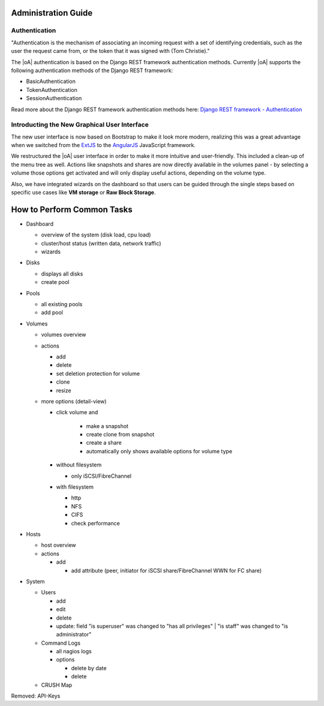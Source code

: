 Administration Guide
====================

.. _admin_auth_methods:

Authentication
--------------

"Authentication is the mechanism of associating an incoming request with a set
of identifying credentials, such as the user the request came from, or the
token that it was signed with (Tom Christie)."

The |oA| authentication is based on the Django REST framework authentication
methods.
Currently |oA| supports the following authentication methods of the Django REST
framework:

* BasicAuthentication
* TokenAuthentication
* SessionAuthentication

Read more about the Django REST framework authentication methods here:
`Django REST framework - Authentication
<https://tomchristie.github.io/rest-framework-2-docs/api-guide/authentication>`_

Introducting the New Graphical User Interface
---------------------------------------------

The new user interface is now based on Bootstrap to make it look more modern,
realizing this was a great advantage when we switched from the `ExtJS
<https://www.sencha.com/products/extjs/>`_ to the `AngularJS
<https://angularjs.org/>`_ JavaScript framework.

We restructured the |oA| user interface in order to make it more intuitive and
user-friendly. This included a clean-up of the menu tree as well. Actions like
snapshots and shares are now directly available in the volumes panel - by
selecting a volume those options get activated and will only display useful
actions, depending on the volume type.

Also, we have integrated wizards on the dashboard so that users can be guided
through the single steps based on specific use cases like **VM storage** or
**Raw Block Storage**.

.. todo:: add screenshots for each panel / form screenshots

How to Perform Common Tasks
===========================

.. todo:: For further documentation:

* Dashboard

  * overview of the system (disk load, cpu load)
  * cluster/host status (written data, network traffic)
  * wizards

* Disks

  * displays all disks
  * create pool

* Pools

  * all existing pools
  * add pool

* Volumes

  * volumes overview
  * actions

    * add
    * delete
    * set deletion protection for volume
    * clone
    * resize

  * more options (detail-view)

    * click volume and

       * make a snapshot
       * create clone from snapshot
       * create a share
       * automatically only shows available options for volume type

    * without filesystem

      * only iSCSI/FibreChannel

    * with filesystem

      * http
      * NFS
      * CIFS
      * check performance

* Hosts

  * host overview
  * actions

    * add

      * add attribute (peer, initiator for iSCSI share/FibreChannel WWN for FC share)

* System

  * Users

    * add
    * edit
    * delete
    * update: field "is superuser" was changed to "has all privileges" | "is staff" was changed to "is administrator"

  * Command Logs

    * all nagios logs
    * options

      * delete by date
      * delete

  * CRUSH Map

Removed: API-Keys
